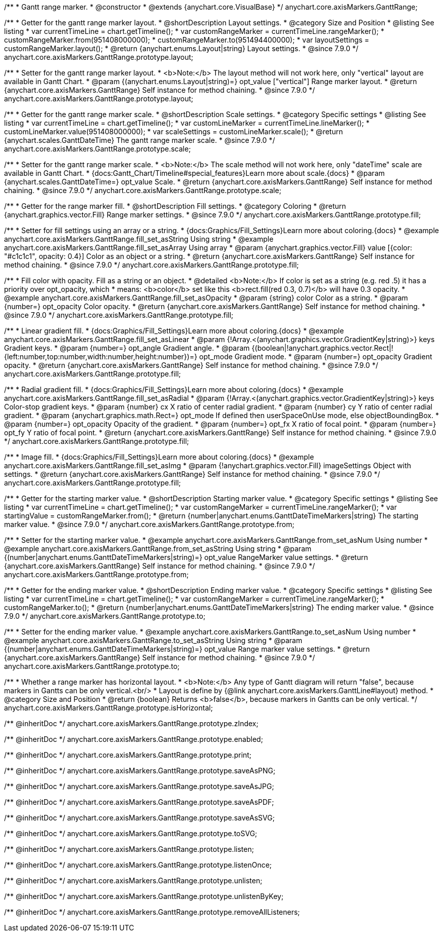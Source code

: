 /**
 * Gantt range marker.
 * @constructor
 * @extends {anychart.core.VisualBase}
 */
anychart.core.axisMarkers.GanttRange;


//----------------------------------------------------------------------------------------------------------------------
//
//  anychart.core.axisMarkers.GanttRange.prototype.layout
//
//----------------------------------------------------------------------------------------------------------------------

/**
 * Getter for the gantt range marker layout.
 * @shortDescription Layout settings.
 * @category Size and Position
 * @listing See listing
 * var currentTimeLine = chart.getTimeline();
 * var customRangeMarker = currentTimeLine.rangeMarker();
 * customRangeMarker.from(951408000000);
 * customRangeMarker.to(951494400000);
 * var layoutSettings = customRangeMarker.layout();
 * @return {anychart.enums.Layout|string} Layout settings.
 * @since 7.9.0
 */
anychart.core.axisMarkers.GanttRange.prototype.layout;

/**
 * Setter for the gantt range marker layout.
 * <b>Note:</b> The layout method will not work here, only "vertical" layout are available in Gantt Chart.
 * @param {(anychart.enums.Layout|string)=} opt_value ["vertical"] Range marker layout.
 * @return {anychart.core.axisMarkers.GanttRange} Self instance for method chaining.
 * @since 7.9.0
 */
anychart.core.axisMarkers.GanttRange.prototype.layout;


//----------------------------------------------------------------------------------------------------------------------
//
//  anychart.core.axisMarkers.GanttRange.prototype.scale
//
//----------------------------------------------------------------------------------------------------------------------


/**
 * Getter for the gantt range marker scale.
 * @shortDescription Scale settings.
 * @category Specific settings
 * @listing See listing
 * var currentTimeLine = chart.getTimeline();
 * var customLineMarker = currentTimeLine.lineMarker();
 * customLineMarker.value(951408000000);
 * var scaleSettings = customLineMarker.scale();
 * @return {anychart.scales.GanttDateTime} The gantt range marker scale.
 * @since 7.9.0
 */
anychart.core.axisMarkers.GanttRange.prototype.scale;

/**
 * Setter for the gantt range marker scale.
 * <b>Note:</b> The scale method will not work here, only "dateTime" scale are available in Gantt Chart.
 * {docs:Gantt_Chart/Timeline#special_features}Learn more about scale.{docs}
 * @param {anychart.scales.GanttDateTime=} opt_value Scale.
 * @return {anychart.core.axisMarkers.GanttRange} Self instance for method chaining.
 * @since 7.9.0
 */
anychart.core.axisMarkers.GanttRange.prototype.scale;


//----------------------------------------------------------------------------------------------------------------------
//
//  anychart.core.axisMarkers.GanttRange.prototype.fill
//
//----------------------------------------------------------------------------------------------------------------------

/**
 * Getter for the range marker fill.
 * @shortDescription Fill settings.
 * @category Coloring
 * @return {anychart.graphics.vector.Fill} Range marker settings.
 * @since 7.9.0
 */
anychart.core.axisMarkers.GanttRange.prototype.fill;


/**
 * Setter for fill settings using an array or a string.
 * {docs:Graphics/Fill_Settings}Learn more about coloring.{docs}
 * @example anychart.core.axisMarkers.GanttRange.fill_set_asString Using string
 * @example anychart.core.axisMarkers.GanttRange.fill_set_asArray Using array
 * @param {anychart.graphics.vector.Fill} value [{color: "#c1c1c1", opacity: 0.4}] Color as an object or a string.
 * @return {anychart.core.axisMarkers.GanttRange} Self instance for method chaining.
 * @since 7.9.0
 */
anychart.core.axisMarkers.GanttRange.prototype.fill;

/**
 * Fill color with opacity. Fill as a string or an object.
 * @detailed <b>Note:</b> If color is set as a string (e.g. red .5) it has a priority over opt_opacity, which
 * means: <b>color</b> set like this <b>rect.fill(red 0.3, 0.7)</b> will have 0.3 opacity.
 * @example anychart.core.axisMarkers.GanttRange.fill_set_asOpacity
 * @param {string} color Color as a string.
 * @param {number=} opt_opacity Color opacity.
 * @return {anychart.core.axisMarkers.GanttRange} Self instance for method chaining.
 * @since 7.9.0
 */
anychart.core.axisMarkers.GanttRange.prototype.fill;

/**
 * Linear gradient fill.
 * {docs:Graphics/Fill_Settings}Learn more about coloring.{docs}
 * @example anychart.core.axisMarkers.GanttRange.fill_set_asLinear
 * @param {!Array.<(anychart.graphics.vector.GradientKey|string)>} keys Gradient keys.
 * @param {number=} opt_angle Gradient angle.
 * @param {(boolean|!anychart.graphics.vector.Rect|!{left:number,top:number,width:number,height:number})=} opt_mode Gradient mode.
 * @param {number=} opt_opacity Gradient opacity.
 * @return {anychart.core.axisMarkers.GanttRange} Self instance for method chaining.
 * @since 7.9.0
 */
anychart.core.axisMarkers.GanttRange.prototype.fill;

/**
 * Radial gradient fill.
 * {docs:Graphics/Fill_Settings}Learn more about coloring.{docs}
 * @example anychart.core.axisMarkers.GanttRange.fill_set_asRadial
 * @param {!Array.<(anychart.graphics.vector.GradientKey|string)>} keys Color-stop gradient keys.
 * @param {number} cx X ratio of center radial gradient.
 * @param {number} cy Y ratio of center radial gradient.
 * @param {anychart.graphics.math.Rect=} opt_mode If defined then userSpaceOnUse mode, else objectBoundingBox.
 * @param {number=} opt_opacity Opacity of the gradient.
 * @param {number=} opt_fx X ratio of focal point.
 * @param {number=} opt_fy Y ratio of focal point.
 * @return {anychart.core.axisMarkers.GanttRange} Self instance for method chaining.
 * @since 7.9.0
 */
anychart.core.axisMarkers.GanttRange.prototype.fill;

/**
 * Image fill.
 * {docs:Graphics/Fill_Settings}Learn more about coloring.{docs}
 * @example anychart.core.axisMarkers.GanttRange.fill_set_asImg
 * @param {!anychart.graphics.vector.Fill} imageSettings Object with settings.
 * @return {anychart.core.axisMarkers.GanttRange} Self instance for method chaining.
 * @since 7.9.0
 */
anychart.core.axisMarkers.GanttRange.prototype.fill;


//----------------------------------------------------------------------------------------------------------------------
//
//  anychart.core.axisMarkers.GanttRange.prototype.from
//
//----------------------------------------------------------------------------------------------------------------------

/**
 * Getter for the starting marker value.
 * @shortDescription Starting marker value.
 * @category Specific settings
 * @listing See listing
 * var currentTimeLine = chart.getTimeline();
 * var customRangeMarker = currentTimeLine.rangeMarker();
 * var startingValue = customRangeMarker.from();
 * @return {number|anychart.enums.GanttDateTimeMarkers|string} The starting marker value.
 * @since 7.9.0
 */
anychart.core.axisMarkers.GanttRange.prototype.from;

/**
 * Setter for the starting marker value.
 * @example anychart.core.axisMarkers.GanttRange.from_set_asNum Using number
 * @example anychart.core.axisMarkers.GanttRange.from_set_asString Using string
 * @param {(number|anychart.enums.GanttDateTimeMarkers|string)=} opt_value RangeMarker value settings.
 * @return {anychart.core.axisMarkers.GanttRange} Self instance for method chaining.
 * @since 7.9.0
 */
anychart.core.axisMarkers.GanttRange.prototype.from;


//----------------------------------------------------------------------------------------------------------------------
//
//  anychart.core.axisMarkers.GanttRange.prototype.to
//
//----------------------------------------------------------------------------------------------------------------------

/**
 * Getter for the ending marker value.
 * @shortDescription Ending marker value.
 * @category Specific settings
 * @listing See listing
 * var currentTimeLine = chart.getTimeline();
 * var customRangeMarker = currentTimeLine.rangeMarker();
 * customRangeMarker.to();
 * @return {number|anychart.enums.GanttDateTimeMarkers|string} The ending marker value.
 * @since 7.9.0
 */
anychart.core.axisMarkers.GanttRange.prototype.to;

/**
 * Setter for the ending marker value.
 * @example anychart.core.axisMarkers.GanttRange.to_set_asNum Using number
 * @example anychart.core.axisMarkers.GanttRange.to_set_asString Using string
 * @param {(number|anychart.enums.GanttDateTimeMarkers|string)=} opt_value Range marker value settings.
 * @return {anychart.core.axisMarkers.GanttRange} Self instance for method chaining.
 * @since 7.9.0
 */
anychart.core.axisMarkers.GanttRange.prototype.to;


//----------------------------------------------------------------------------------------------------------------------
//
//  anychart.core.axisMarkers.GanttRange.prototype.isHorizontal
//
//----------------------------------------------------------------------------------------------------------------------

/**
 * Whether a range marker has horizontal layout.
 * <b>Note:</b> Any type of Gantt diagram will return "false", because markers in Gantts can be only vertical.<br/>
 * Layout is define by {@link anychart.core.axisMarkers.GanttLine#layout} method.
 * @category Size and Position
 * @return {boolean} Returns <b>false</b>, because markers in Gantts can be only vertical.
 */
anychart.core.axisMarkers.GanttRange.prototype.isHorizontal;

/** @inheritDoc */
anychart.core.axisMarkers.GanttRange.prototype.zIndex;

/** @inheritDoc */
anychart.core.axisMarkers.GanttRange.prototype.enabled;

/** @inheritDoc */
anychart.core.axisMarkers.GanttRange.prototype.print;

/** @inheritDoc */
anychart.core.axisMarkers.GanttRange.prototype.saveAsPNG;

/** @inheritDoc */
anychart.core.axisMarkers.GanttRange.prototype.saveAsJPG;

/** @inheritDoc */
anychart.core.axisMarkers.GanttRange.prototype.saveAsPDF;

/** @inheritDoc */
anychart.core.axisMarkers.GanttRange.prototype.saveAsSVG;

/** @inheritDoc */
anychart.core.axisMarkers.GanttRange.prototype.toSVG;

/** @inheritDoc */
anychart.core.axisMarkers.GanttRange.prototype.listen;

/** @inheritDoc */
anychart.core.axisMarkers.GanttRange.prototype.listenOnce;

/** @inheritDoc */
anychart.core.axisMarkers.GanttRange.prototype.unlisten;

/** @inheritDoc */
anychart.core.axisMarkers.GanttRange.prototype.unlistenByKey;

/** @inheritDoc */
anychart.core.axisMarkers.GanttRange.prototype.removeAllListeners;

